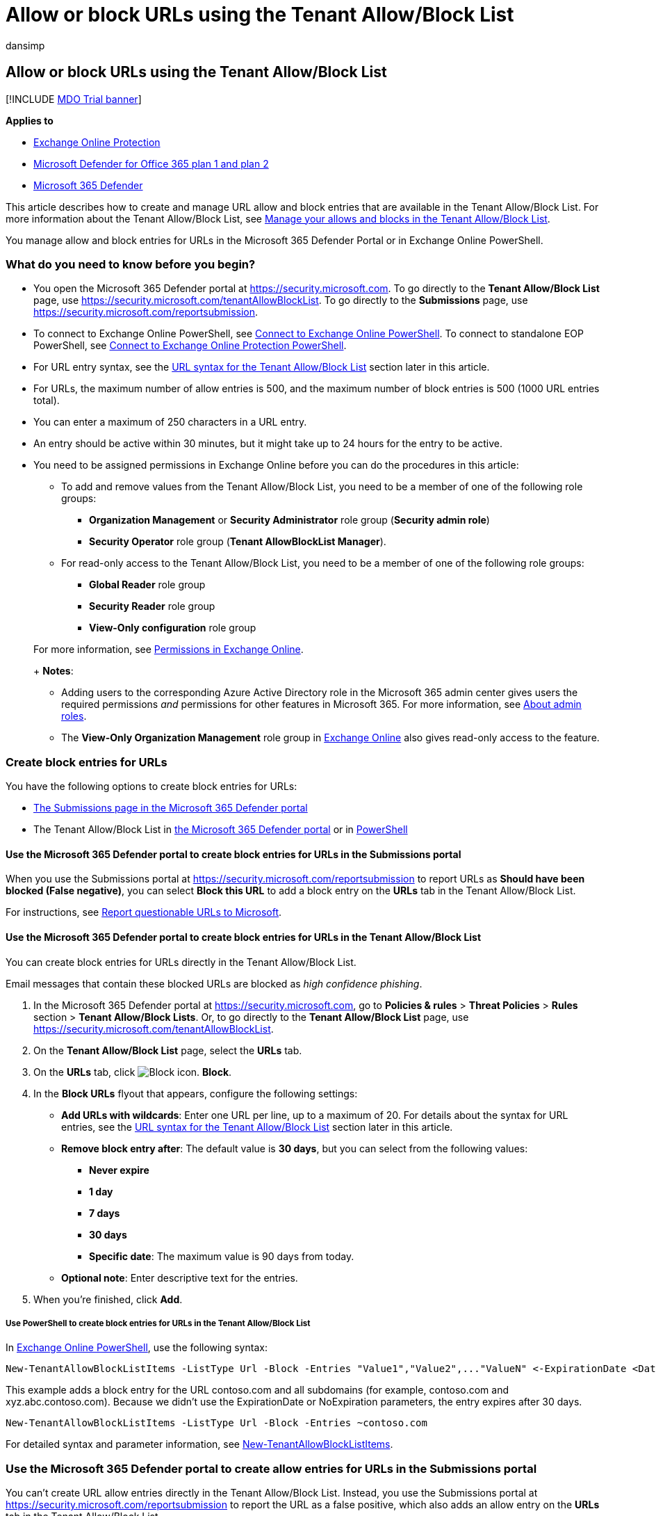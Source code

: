 = Allow or block URLs using the Tenant Allow/Block List
:audience: ITPro
:author: dansimp
:description: Admins can learn how to allow or block URLs in the Tenant Allow/Block List in the Security portal.
:f1.keywords: ["NOCSH"]
:manager: dansimp
:ms.author: chrisda
:ms.collection: ["M365-security-compliance"]
:ms.date:
:ms.localizationpriority: medium
:ms.service: microsoft-365-security
:ms.subservice: mdo
:ms.topic: how-to
:search.appverid: ["MET150manage-tenant-allows.md"]

== Allow or block URLs using the Tenant Allow/Block List

[!INCLUDE xref:../includes/mdo-trial-banner.adoc[MDO Trial banner]]

*Applies to*

* xref:exchange-online-protection-overview.adoc[Exchange Online Protection]
* xref:defender-for-office-365.adoc[Microsoft Defender for Office 365 plan 1 and plan 2]
* xref:../defender/microsoft-365-defender.adoc[Microsoft 365 Defender]

This article describes how to create and manage URL allow and block entries that are available in the Tenant Allow/Block List.
For more information about the Tenant Allow/Block List, see xref:manage-tenant-allow-block-list.adoc[Manage your allows and blocks in the Tenant Allow/Block List].

You manage allow and block entries for URLs in the Microsoft 365 Defender Portal or in Exchange Online PowerShell.

=== What do you need to know before you begin?

* You open the Microsoft 365 Defender portal at https://security.microsoft.com.
To go directly to the *Tenant Allow/Block List* page, use https://security.microsoft.com/tenantAllowBlockList.
To go directly to the *Submissions* page, use https://security.microsoft.com/reportsubmission.
* To connect to Exchange Online PowerShell, see link:/powershell/exchange/connect-to-exchange-online-powershell[Connect to Exchange Online PowerShell].
To connect to standalone EOP PowerShell, see link:/powershell/exchange/connect-to-exchange-online-protection-powershell[Connect to Exchange Online Protection PowerShell].
* For URL entry syntax, see the <<url-syntax-for-the-tenant-allowblock-list,URL syntax for the Tenant Allow/Block List>> section later in this article.
* For URLs, the maximum number of allow entries is 500, and the maximum number of block entries is 500 (1000 URL entries total).
* You can enter a maximum of 250 characters in a URL entry.
* An entry should be active within 30 minutes, but it might take up to 24 hours for the entry to be active.
* You need to be assigned permissions in Exchange Online before you can do the procedures in this article:
 ** To add and remove values from the Tenant Allow/Block List, you need to be a member of one of the following role groups:
  *** *Organization Management* or *Security Administrator* role group (*Security admin role*)
  *** *Security Operator* role group (*Tenant AllowBlockList Manager*).
 ** For read-only access to the Tenant Allow/Block List, you need to be a member of one of the following role groups:
  *** *Global Reader*  role group
  *** *Security Reader* role group
  *** *View-Only configuration* role group

+
For more information, see link:/exchange/permissions-exo/permissions-exo[Permissions in Exchange Online].
+
*Notes*:
 ** Adding users to the corresponding Azure Active Directory role in the Microsoft 365 admin center gives users the required permissions _and_ permissions for other features in Microsoft 365.
For more information, see xref:../../admin/add-users/about-admin-roles.adoc[About admin roles].
 ** The *View-Only Organization Management* role group in link:/Exchange/permissions-exo/permissions-exo#role-groups[Exchange Online] also gives read-only access to the feature.

=== Create block entries for URLs

You have the following options to create block entries for URLs:

* <<use-the-microsoft-365-defender-portal-to-create-block-entries-for-urls-in-the-submissions-portal,The Submissions page in the Microsoft 365 Defender portal>>
* The Tenant Allow/Block List in <<use-the-microsoft-365-defender-portal-to-create-block-entries-for-urls-in-the-tenant-allowblock-list,the Microsoft 365 Defender portal>> or in <<use-powershell-to-create-block-entries-for-urls-in-the-tenant-allowblock-list,PowerShell>>

==== Use the Microsoft 365 Defender portal to create block entries for URLs in the Submissions portal

When you use the Submissions portal at https://security.microsoft.com/reportsubmission to report URLs as *Should have been blocked (False negative)*, you can select *Block this URL* to add a block entry on the *URLs* tab in the Tenant Allow/Block List.

For instructions, see link:admin-submission.md#report-questionable-urls-to-microsoft[Report questionable URLs to Microsoft].

==== Use the Microsoft 365 Defender portal to create block entries for URLs in the Tenant Allow/Block List

You can create block entries for URLs directly in the Tenant Allow/Block List.

Email messages that contain these blocked URLs are blocked as _high confidence phishing_.

. In the Microsoft 365 Defender portal at https://security.microsoft.com, go to *Policies & rules* > *Threat Policies* > *Rules* section > *Tenant Allow/Block Lists*.
Or, to go directly to the *Tenant Allow/Block List* page, use https://security.microsoft.com/tenantAllowBlockList.
. On the *Tenant Allow/Block List* page, select the *URLs* tab.
. On the *URLs* tab, click image:../../media/m365-cc-sc-create-icon.png[Block icon.] *Block*.
. In the *Block URLs* flyout that appears, configure the following settings:
 ** *Add URLs with wildcards*: Enter one URL per line, up to a maximum of 20.
For details about the syntax for URL entries, see the <<url-syntax-for-the-tenant-allowblock-list,URL syntax for the Tenant Allow/Block List>> section later in this article.
 ** *Remove block entry after*: The default value is *30 days*, but you can select from the following values:
  *** *Never expire*
  *** *1 day*
  *** *7 days*
  *** *30 days*
  *** *Specific date*: The maximum value is 90 days from today.
 ** *Optional note*: Enter descriptive text for the entries.
. When you're finished, click *Add*.

===== Use PowerShell to create block entries for URLs in the Tenant Allow/Block List

In link:/powershell/exchange/connect-to-exchange-online-powershell[Exchange Online PowerShell], use the following syntax:

[,powershell]
----
New-TenantAllowBlockListItems -ListType Url -Block -Entries "Value1","Value2",..."ValueN" <-ExpirationDate <Date> | -NoExpiration> [-Notes <String>]
----

This example adds a block entry for the URL contoso.com and all subdomains (for example, contoso.com and xyz.abc.contoso.com).
Because we didn't use the ExpirationDate or NoExpiration parameters, the entry expires after 30 days.

[,powershell]
----
New-TenantAllowBlockListItems -ListType Url -Block -Entries ~contoso.com
----

For detailed syntax and parameter information, see link:/powershell/module/exchange/new-tenantallowblocklistitems[New-TenantAllowBlockListItems].

=== Use the Microsoft 365 Defender portal to create allow entries for URLs in the Submissions portal

You can't create URL allow entries directly in the Tenant Allow/Block List.
Instead, you use the Submissions portal at https://security.microsoft.com/reportsubmission to report the URL as a false positive, which also adds an allow entry on the *URLs* tab in the Tenant Allow/Block List.

For instructions, see link:admin-submission.md#report-good-urls-to-microsoft[Report good URLs to Microsoft].

____
[!IMPORTANT] Because Microsoft manages allow entries for you, unneeded URL allow entries will be removed.
This behavior protects your organization and helps prevent misconfigured allow entries.
If you disagree with the verdict, you might need to open a support case to help determine why a URL is still considered bad.
____

=== Use the Microsoft 365 Defender portal to view allow or block entries for URLs in the Tenant Allow/Block List

. In the Microsoft 365 Defender portal at https://security.microsoft.com, go to *Policies & rules* > *Threat Policies* > *Tenant Allow/Block Lists* in the *Rules* section.
Or, to go directly to the *Tenant Allow/Block Lists* page, use https://security.microsoft.com/tenantAllowBlockList.
. Select the *URL* tab.
The following columns are available:
 ** *Value*: The URL.
 ** *Action*: The value *Allow* or *Block*.
 ** *Modified by*
 ** *Last updated*
 ** *Remove on*: The expiration date.
 ** *Notes*

+
Click on a column heading to sort in ascending or descending order.
+
Click image:../../media/m365-cc-sc-group-icon.png[Group icon.] *Group* to group the results by *None* or *Action*.
+
Click image:../../media/m365-cc-sc-search-icon.png[Search icon.] *Search*, enter all or part of a value, and then press ENTER to find a specific value.
When you're finished, click image:../../media/m365-cc-sc-close-icon.png[Clear search icon.] to clear the search.
+
Click image:../../media/m365-cc-sc-filter-icon.png[Filter icon.] *Filter* to filter the results.
The following values are available in the *Filter* flyout that appears:
 ** *Action*: *Allow* and *Block*.
 ** *Never expire*: image:../../media/scc-toggle-on.png[Toggle on.] or image:../../media/scc-toggle-off.png[Toggle off.]
 ** *Last updated*: Select *From* and *To* dates.
 ** *Remove on*: Select *From* and *To* dates.

+
When you're finished, click *Apply*.
To clear existing filters, click image:../../media/m365-cc-sc-clear-filters-icon.png[Clear filters icon] *Clear filters* in the *Filter* flyout.

==== Use PowerShell to view allow or block entries for URLs in the Tenant Allow/Block List

In link:/powershell/exchange/connect-to-exchange-online-powershell[Exchange Online PowerShell], use the following syntax:

[,powershell]
----
Get-TenantAllowBlockListItems -ListType Url [-Allow] [-Block] [-Entry <URLValue>] [<-ExpirationDate <Date> | -NoExpiration>]
----

This example returns all allowed and blocked URLs.

[,powershell]
----
Get-TenantAllowBlockListItems -ListType Url
----

This example filters the results by blocked URLs.

[,powershell]
----
Get-TenantAllowBlockListItems -ListType Url -Block
----

For detailed syntax and parameter information, see link:/powershell/module/exchange/get-tenantallowblocklistitems[Get-TenantAllowBlockListItems].

=== Use the Microsoft 365 Defender portal to modify allow or block entries for URLs in the Tenant Allow/Block List

When you modify allow or block entries for URLs in the Tenant Allow/Block list, you can only modify the expiration date and notes.

. In the Microsoft 365 Defender portal at https://security.microsoft.com, go to *Policies & rules* > *Threat Policies* > *Rules* section > *Tenant Allow/Block Lists*.
Or, to go directly to the *Tenant Allow/Block List* page, use https://security.microsoft.com/tenantAllowBlockList.
. Select the *URLs* tab
. On the *URLs* tab, select the check box of the entry that you want to modify, and then click the image:../../media/m365-cc-sc-edit-icon.png[Edit icon.] *Edit* button that appears.
. The following values are available in the *Edit URL* flyout that appears:
 ** *Remove allow entry after* or *Remove block entry after*:
  *** You can extend allow entries for a maximum of 30 days after the creation date.
  *** You can extend block entries for a maximum of 90 days after the creation date or set them to *Never expire*.
 ** *Optional note*

+
When you're finished, click *Save*.

____
[!NOTE] For allow entries only, if you select the entry by clicking anywhere in the row other than the check box, you can select image:../../media/m365-cc-sc-view-submission-icon.png[View submission icon.] *View submission* in the details flyout that appears to go to the *Submissions* page at https://security.microsoft.com/reportsubmission.
____

==== Use PowerShell to modify allow or block entries for URLs in the Tenant Allow/Block List

In link:/powershell/exchange/connect-to-exchange-online-powershell[Exchange Online PowerShell], use the following syntax:

[,powershell]
----
Set-TenantAllowBlockListItems -ListType Url <-Ids <Identity value> | -Entries <Value value>> [<-ExpirationDate Date | -NoExpiration>] [-Notes <String>]
----

This example changes the expiration date of the block entry for the specified URL.

[,powershell]
----
Set-TenantAllowBlockListItems -ListType Url -Entries "~contoso.com" -ExpirationDate "9/1/2022"
----

For detailed syntax and parameter information, see link:/powershell/module/exchange/set-tenantallowblocklistitems[Set-TenantAllowBlockListItems].

=== Use the Microsoft 365 Defender portal to remove allow or block entries for URLs from the Tenant Allow/Block List

. In the Microsoft 365 Defender portal at https://security.microsoft.com, go to *Policies & rules* > *Threat Policies* > *Rules* section > *Tenant Allow/Block Lists*.
Or, to go directly to the *Tenant Allow/Block List* page, use https://security.microsoft.com/tenantAllowBlockList.
. Select the *URLs* tab.
. On the *URLs* tab, do one of the following steps:
 ** Select the check box of the entry that you want to remove, and then click the image:../../media/m365-cc-sc-delete-icon.png[Delete icon.] *Delete* icon that appears.
 ** Select the entry that you want to remove by clicking anywhere in the row other than the check box.
In the details flyout that appears, click image:../../media/m365-cc-sc-delete-icon.png[Delete icon.] *Delete*.
. In the warning dialog that appears, click *Delete*.

____
[!NOTE] You can select multiple entries by selecting each check box, or select all entries by selecting the check box next to the *Value* column header.
____

==== Use PowerShell to remove allow or block entries for URLs from the Tenant Allow/Block List

In link:/powershell/exchange/connect-to-exchange-online-powershell[Exchange Online PowerShell], use the following syntax:

[,powershell]
----
Remove-TenantAllowBlockListItems -ListType Url <-Ids <Identity value> | -Entries <Value value>>
----

This example removes the block entry for the specified URL from the Tenant Allow/Block List.

[,powershell]
----
Remove-TenantAllowBlockListItems -ListType Url -Entries "~cohovineyard.com
----

For detailed syntax and parameter information, see link:/powershell/module/exchange/remove-tenantallowblocklistitems[Remove-TenantAllowBlockListItems].

=== URL syntax for the Tenant Allow/Block List

* IPv4 and IPv6 addresses are allowed, but TCP/UDP ports are not.
* Filename extensions are not allowed (for example, test.pdf).
* Unicode is not supported, but Punycode is.
* Hostnames are allowed if all of the following statements are true:
 ** The hostname contains a period.
 ** There is at least one character to the left of the period.
 ** There are at least two characters to the right of the period.

+
For example, `t.co` is allowed;
`.com` or `contoso.` are not allowed.
* Subpaths are not implied for allows.
+
For example, `contoso.com` does not include `contoso.com/a`.

* Wildcards (*) are allowed in the following scenarios:
 ** A left wildcard must be followed by a period to specify a subdomain.
(only applicable for blocks)
+
For example, `*.contoso.com` is allowed;
`*contoso.com` is not allowed.

 ** A right wildcard must follow a forward slash (/) to specify a path.
+
For example, `contoso.com/*` is allowed;
`contoso.com*` or `contoso.com/ab*` are not allowed.

 ** `*.com*` is invalid (not a resolvable domain and the right wildcard does not follow a forward slash).
 ** Wildcards are not allowed in IP addresses.
* The tilde (~) character is available in the following scenarios:
 ** A left tilde implies a domain and all subdomains.
+
For example `~contoso.com` includes `contoso.com` and `*.contoso.com`.
* A username or password isn't supported or required.
* Quotes (' or ") are invalid characters.
* A URL should include all redirects where possible.

==== URL entry scenarios

Valid URL entries and their results are described in the following sections.

===== Scenario: No wildcards

*Entry*: `contoso.com`

* *Allow match*: contoso.com
* *Allow not matched*:
 ** abc-contoso.com
 ** contoso.com/a
 ** payroll.contoso.com
 ** test.com/contoso.com
 ** test.com/q=contoso.com
 ** contoso.com
 ** contoso.com/q=a@contoso.com
* *Block match*:
 ** contoso.com
 ** contoso.com/a
 ** payroll.contoso.com
 ** test.com/contoso.com
 ** test.com/q=contoso.com
 ** contoso.com
 ** contoso.com/q=a@contoso.com
* *Block not matched*: abc-contoso.com

===== Scenario: Left wildcard (subdomain)

____
[!NOTE] This scenario applies only to blocks.
____

*Entry*: `*.contoso.com`

* *Block match*:
 ** xyz.abc.contoso.com
* *Block not matched*:
 ** 123contoso.com
 ** contoso.com
 ** test.com/contoso.com
 ** contoso.com/abc

===== Scenario: Right wildcard at top of path

*Entry*: `contoso.com/a/*`

* *Allow match* and *Block match*:
 ** contoso.com/a/b
 ** contoso.com/a/b/c
 ** contoso.com/a/?q=joe@t.com
* *Allow not matched* and *Block not matched*:
 ** contoso.com
 ** contoso.com/a
 ** contoso.com
 ** contoso.com/q=a@contoso.com

===== Scenario: Left tilde

*Entry*: `~contoso.com`

* *Allow match* and *Block match*:
 ** contoso.com
 ** contoso.com
 ** xyz.abc.contoso.com
* *Allow not matched* and *Block not matched*:
 ** 123contoso.com
 ** contoso.com/abc
 ** contoso.com/abc

===== Scenario: Right wildcard suffix

*Entry*: `contoso.com/*`

* *Allow match* and *Block match*:
 ** contoso.com/?q=whatever@fabrikam.com
 ** contoso.com/a
 ** contoso.com/a/b/c
 ** contoso.com/ab
 ** contoso.com/b
 ** contoso.com/b/a/c
 ** contoso.com/ba
* *Allow not matched* and *Block not matched*: contoso.com

===== Scenario: Left wildcard subdomain and right wildcard suffix

____
[!NOTE] This scenario applies only to blocks.
____

*Entry*: `*.contoso.com/*`

* *Block match*:
 ** abc.contoso.com/ab
 ** abc.xyz.contoso.com/a/b/c
 ** contoso.com/a
 ** contoso.com/b/a/c
 ** xyz.contoso.com/ba
* *Block not matched*: contoso.com/b

===== Scenario: Left and right tilde

*Entry*: `~contoso.com~`

* *Allow match* and *Block match*:
 ** contoso.com
 ** contoso.com/a
 ** contoso.com
 ** contoso.com/b
 ** xyz.abc.contoso.com
* *Allow not matched* and *Block not matched*:
 ** 123contoso.com
 ** contoso.org

===== Scenario: IP address

*Entry*: `1.2.3.4`

* *Allow match* and *Block match*: 1.2.3.4
* *Allow not matched* and *Block not matched*:
 ** 1.2.3.4/a
 ** 11.2.3.4/a

===== IP address with right wildcard

*Entry*: `1.2.3.4/*`

* *Allow match* and *Block match*:
 ** 1.2.3.4/b
 ** 1.2.3.4/baaaa

==== Examples of invalid entries

The following entries are invalid:

* *Missing or invalid domain values*:
 ** contoso
 ** *.contoso.*
 ** *.com
 ** *.pdf
* *Wildcard on text or without spacing characters*:
 ** *contoso.com
 ** contoso.com*
 ** *1.2.3.4
 ** 1.2.3.4*
 ** contoso.com/a*
 ** contoso.com/ab*
* *IP addresses with ports*:
 ** contoso.com:443
 ** abc.contoso.com:25
* *Non-descriptive wildcards*:
 ** *
 ** *.*
* *Middle wildcards*:
 ** conto*so.com
 ** conto~so.com
* *Double wildcards*
 ** contoso.com/**
 ** contoso.com/*/*

=== Related articles

* xref:admin-submission.adoc[Use the Submissions portal to submit suspected spam, phish, URLs, legitimate email getting blocked, and email attachments to Microsoft]
* xref:report-false-positives-and-false-negatives.adoc[Report false positives and false negatives]
* xref:manage-tenant-allow-block-list.adoc[Manage your allows and blocks in the Tenant Allow/Block List]
* xref:allow-block-files.adoc[Allow or block files in the Tenant Allow/Block List]
* xref:allow-block-email-spoof.adoc[Allow or block emails in the Tenant Allow/Block List]
